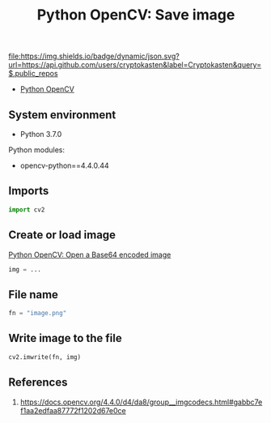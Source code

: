 #+TITLE: Python OpenCV: Save image
#+TAGS: cryptokasten, opencv, base64, python
#+PROPERTY: header-args:sh :session *shell python-opencv-save-image sh* :results silent raw
#+PROPERTY: header-args:python :session *shell python-opencv-save-image python* :results silent raw
#+OPTIONS: ^:nil

[[https://github.com/cryptokasten][file:https://img.shields.io/badge/dynamic/json.svg?url=https://api.github.com/users/cryptokasten&label=Cryptokasten&query=$.public_repos]]

- [[https://github.com/cryptokasten/python-opencv][Python OpenCV]]

** System environment

- Python 3.7.0

Python modules:

- opencv-python==4.4.0.44

** Imports

#+BEGIN_SRC python
import cv2
#+END_SRC

** Create or load image

[[https://github.com/cryptokasten/python-opencv-open-a-base64-encoded-image][Python OpenCV: Open a Base64 encoded image]]

#+BEGIN_SRC python
img = ...
#+END_SRC

** File name

#+BEGIN_SRC python
fn = "image.png"
#+END_SRC

** Write image to the file

#+BEGIN_SRC python
cv2.imwrite(fn, img) 
#+END_SRC

** References

1. https://docs.opencv.org/4.4.0/d4/da8/group__imgcodecs.html#gabbc7ef1aa2edfaa87772f1202d67e0ce
